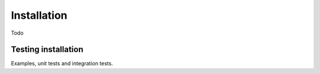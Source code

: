 .. _S2:
Installation
============

Todo

Testing installation
^^^^^^^^^^^^^^^^^^^^

Examples, unit tests and integration tests.
